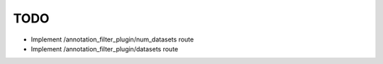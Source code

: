 TODO
====

- Implement /annotation_filter_plugin/num_datasets route
- Implement /annotation_filter_plugin/datasets route
